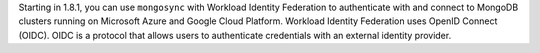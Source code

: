 Starting in 1.8.1, you can use ``mongosync`` with Workload Identity
Federation to authenticate with and connect to MongoDB clusters running
on Microsoft Azure and Google Cloud Platform. Workload Identity
Federation uses OpenID Connect (OIDC). OIDC is a protocol that allows
users to authenticate credentials with an external identity provider.
